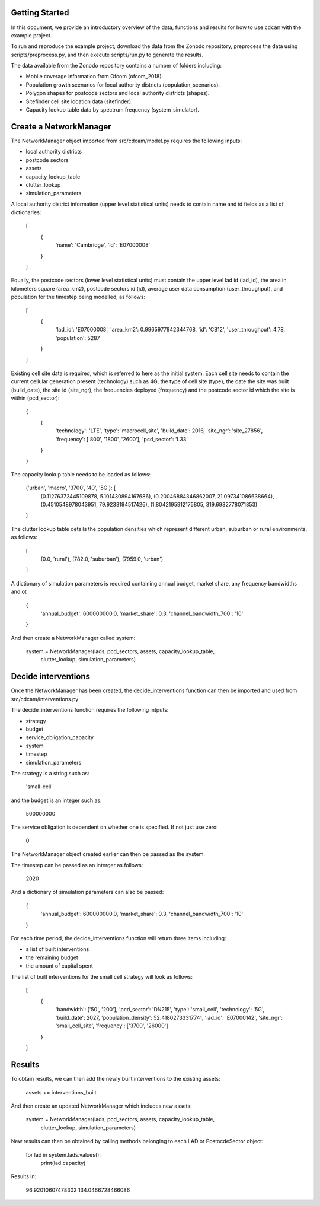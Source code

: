 ===============
Getting Started
===============

In this document, we provide an introductory overview of the data, functions and results
for how to use ``cdcam`` with the example project.

To run and reproduce the example project, download the data from the Zonodo repository,
preprocess the data using scripts/preprocess.py, and then execute scripts/run.py to
generate the results.

The data available from the Zonodo repository contains a number of folders including:

- Mobile coverage information from Ofcom (ofcom_2018).
- Population growth scenarios for local authority districts (population_scenarios).
- Polygon shapes for postcode sectors and local authority districts (shapes).
- Sitefinder cell site location data (sitefinder).
- Capacity lookup table data by spectrum frequency (system_simulator).

===============
Create a NetworkManager
===============

The NetworkManager object imported from src/cdcam/model.py requires the following inputs:

- local authority districts
- postcode sectors
- assets
- capacity_lookup_table
- clutter_lookup
- simulation_parameters

A local authority district information (upper level statistical units) needs to contain
name and id fields as a list of dictionaries:

    [
        {
            'name': 'Cambridge',
            'id': 'E07000008'
        }
    ]

Equally, the postcode sectors (lower level statistical units) must contain the
upper level lad id (lad_id), the area in kilometers square (area_km2),
postcode sectors id (id), average user data consumption (user_throughput), and
population for the timestep being modelled, as follows:

    [
        {
            'lad_id': 'E07000008',
            'area_km2': 0.9965977842344768,
            'id': 'CB12',
            'user_throughput': 4.78,
            'population': 5287
        }
    ]

Existing cell site data is required, which is referred to here as the initial
system. Each cell site needs to contain the current cellular generation present
(technology) such as 4G, the type of cell site (type), the date the site was
built (build_date), the site id (site_ngr), the frequencies deployed (frequency)
and the postcode sector id which the site is within (pcd_sector):

    {
        {
            'technology': 'LTE',
            'type': 'macrocell_site',
            'build_date': 2016,
            'site_ngr': 'site_27856',
            'frequency': ['800', '1800', '2600'],
            'pcd_sector': 'L33'
        }
    }

The capacity lookup table needs to be loaded as follows:

    ('urban', 'macro', '3700', '40', '5G'): [
        (0.11276372445109878, 5.101430894167686),
        (0.20046884346862007, 21.097341086638664),
        (0.4510548978043951, 79.9233194517426),
        (1.8042195912175805, 319.6932778071853)
    ]

The clutter lookup table details the population densities which represent
different urban, suburban or rural environments, as follows:

    [
        (0.0, 'rural'),
        (782.0, 'suburban'),
        (7959.0, 'urban')
    ]

A dictionary of simulation parameters is required containing annual budget, market share,
any frequency bandwidths and ot

    {
        'annual_budget': 600000000.0,
        'market_share': 0.3,
        'channel_bandwidth_700': '10'
    }

And then create a NetworkManager called system:

    system = NetworkManager(lads, pcd_sectors, assets, capacity_lookup_table,
                            clutter_lookup, simulation_parameters)

===============
Decide interventions
===============

Once the NetworkManager has been created, the decide_interventions function can then be
imported and used from src/cdcam/interventions.py

The decide_interventions function requires the following intputs:

- strategy
- budget
- service_obligation_capacity
- system
- timestep
- simulation_parameters

The strategy is a string such as:

    'small-cell'

and the budget is an integer such as:

    500000000

The service obligation is dependent on whether one is specified. If not just use zero:

    0

The NetworkManager object created earlier can then be passed as the system.

The timestep can be passed as an interger as follows:

    2020

And a dictionary of simulation parameters can also be passed:

    {
        'annual_budget': 600000000.0,
        'market_share': 0.3,
        'channel_bandwidth_700': '10'
    }

For each time period, the decide_interventions function will return three items including:

- a list of built interventions
- the remaining budget
- the amount of capital spent

The list of built interventions for the small cell strategy will look as follows:

    [
        {
            'bandwidth': ['50', '200'],
            'pcd_sector': 'DN215',
            'type': 'small_cell',
            'technology': '5G',
            'build_date': 2027,
            'population_density': 52.41802733317741,
            'lad_id': 'E07000142', 'site_ngr':
            'small_cell_site',
            'frequency': ['3700', '26000']
        }
    ]

===============
Results
===============

To obtain results, we can then add the newly built interventions to the existing assets:

    assets += interventions_built

And then create an updated NetworkManager which includes new assets:

    system = NetworkManager(lads, pcd_sectors, assets, capacity_lookup_table,
                            clutter_lookup, simulation_parameters)

New results can then be obtained by calling methods belonging to each LAD or
PostocdeSector object:

    for lad in system.lads.values():
        print(lad.capacity)

Results in:

    96.92010607478302
    134.0466728466086
